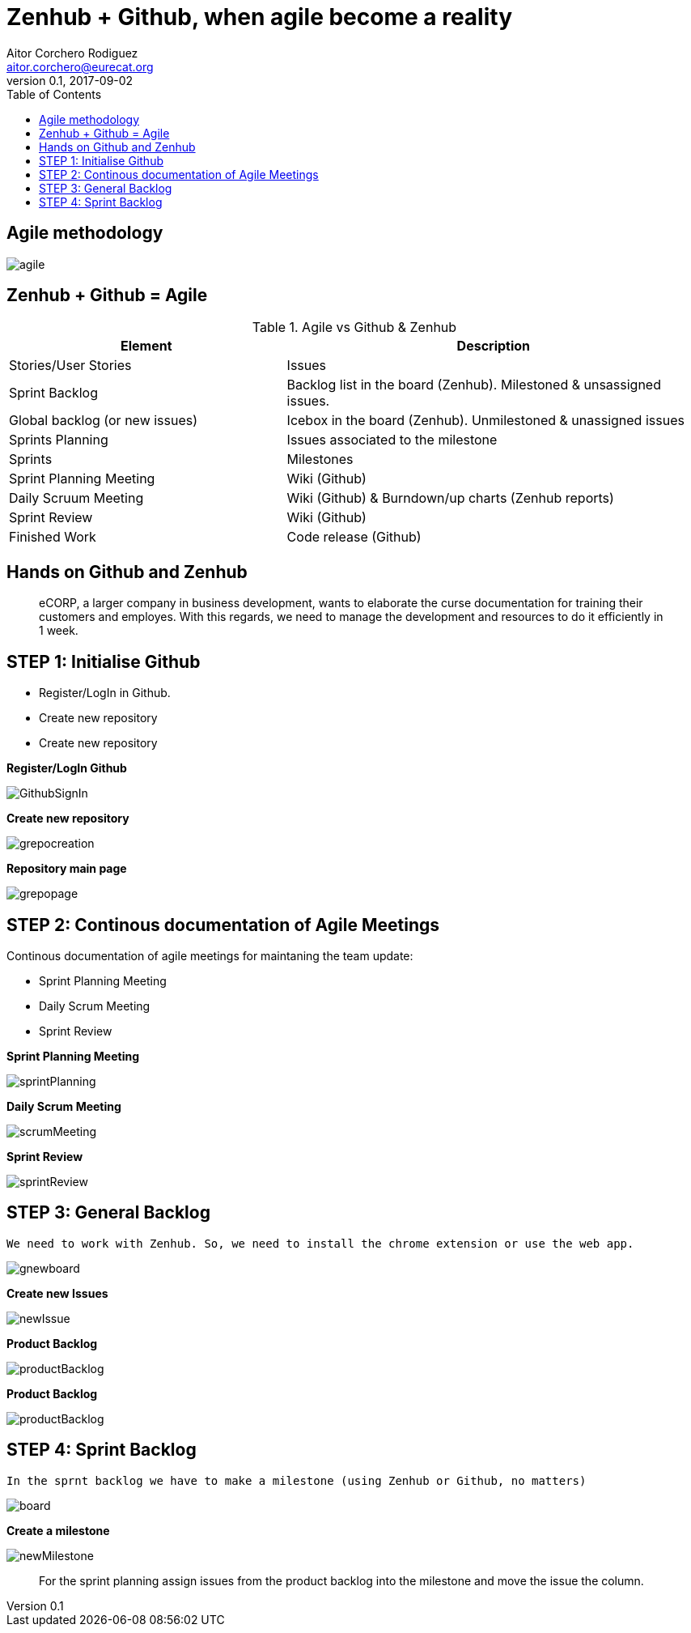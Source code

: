 = Zenhub + Github, when agile become a reality
:author: Aitor Corchero Rodiguez
:email: aitor.corchero@eurecat.org
:description: Presentation about how to use Zenhub and Github for Agile project management. 
:revdate: 2017-09-02
:revnumber: 0.1
:backend: deckjs
:split:
:deckjs_theme: web-2.0
:deckjs_transition: fade
:navigation:
:menu:
:toc: right
:blank:
:status:
:icons: font


== Agile methodology

image::../resources/agile.jpg[]

== Zenhub + Github = Agile

[cols="40,60", options="header"] 
.Agile vs Github & Zenhub
|===
|Element
|Description

|Stories/User Stories
|Issues 

|Sprint Backlog
| Backlog list in the board (Zenhub). Milestoned & unsassigned issues.

|Global backlog (or new issues)
| Icebox in the board (Zenhub). Unmilestoned & unassigned issues

|Sprints Planning
| Issues associated to the milestone

|Sprints
| Milestones

|Sprint Planning Meeting
| Wiki (Github)

|Daily Scruum Meeting
| Wiki (Github) & Burndown/up charts (Zenhub reports)

|Sprint Review
| Wiki (Github)

|Finished Work
| Code release (Github)

|===

== Hands on Github and Zenhub

[quote]
eCORP, a larger company in business development, wants to elaborate the curse documentation for training their customers and employes. With this regards, we need to manage the development and resources to do it efficiently in 1 week.

== STEP 1: Initialise Github

[%step]
--
* Register/LogIn in Github. 
--
[%step]
--
* Create new repository
--

[%step]
--
* Create new repository
--

<<< 
**Register/LogIn Github**


image::../resources/GithubSignIn.png[]


<<<
**Create new repository**

image::../resources/grepocreation.png[]

<<<
**Repository main page**

image::../resources/grepopage.png[]

== STEP 2: Continous documentation of Agile Meetings

Continous documentation of agile meetings for maintaning the team update: 

[%step]
--
* Sprint Planning Meeting
--
[%step]
--
* Daily Scrum Meeting
--

[%step]
--
* Sprint Review
--

<<<
**Sprint Planning Meeting**

image::../resources/sprintPlanning.png[]

<<<
**Daily Scrum Meeting**

image::../resources/scrumMeeting.png[]

<<<
**Sprint Review**

image::../resources/sprintReview.png[]

== STEP 3: General Backlog

...........................................
We need to work with Zenhub. So, we need to install the chrome extension or use the web app.
...........................................

image::../resources/gnewboard.png[]


<<<
**Create new Issues**

image::../resources/newIssue.png[]

<<<
**Product Backlog**

image::../resources/productBacklog.png[]

<<<
**Product Backlog**

image::../resources/productBacklog.png[]

== STEP 4: Sprint Backlog

...........................................
In the sprnt backlog we have to make a milestone (using Zenhub or Github, no matters)
...........................................

image::../resources/board.png[]

<<<
**Create a milestone**

image::../resources/newMilestone.png[]

<<<
[quote]
For the sprint planning assign issues from the product backlog into the milestone and move the issue the column. 


